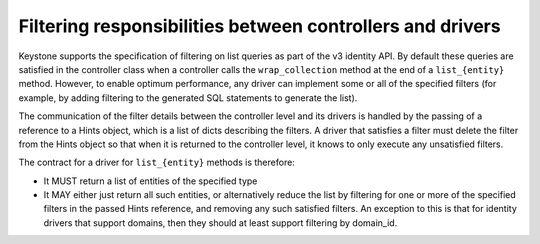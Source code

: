 ..
      Copyright 2011-2012 OpenStack Foundation
      All Rights Reserved.

      Licensed under the Apache License, Version 2.0 (the "License"); you may
      not use this file except in compliance with the License. You may obtain
      a copy of the License at

          http://www.apache.org/licenses/LICENSE-2.0

      Unless required by applicable law or agreed to in writing, software
      distributed under the License is distributed on an "AS IS" BASIS, WITHOUT
      WARRANTIES OR CONDITIONS OF ANY KIND, either express or implied. See the
      License for the specific language governing permissions and limitations
      under the License.

==========================================================
Filtering responsibilities between controllers and drivers
==========================================================

Keystone supports the specification of filtering on list queries as part of the
v3 identity API. By default these queries are satisfied in the controller
class when a controller calls the ``wrap_collection`` method at the end of a
``list_{entity}`` method.  However, to enable optimum performance, any driver
can implement some or all of the specified filters (for example, by adding
filtering to the generated SQL statements to generate the list).

The communication of the filter details between the controller level and its
drivers is handled by the passing of a reference to a Hints object,
which is a list of dicts describing the filters. A driver that satisfies a
filter must delete the filter from the Hints object so that when it is returned
to the controller level, it knows to only execute any unsatisfied
filters.

The contract for a driver for ``list_{entity}`` methods is therefore:

* It MUST return a list of entities of the specified type
* It MAY either just return all such entities, or alternatively reduce the
  list by filtering for one or more of the specified filters in the passed
  Hints reference, and removing any such satisfied filters. An exception to
  this is that for identity drivers that support domains, then they should
  at least support filtering by domain_id.
